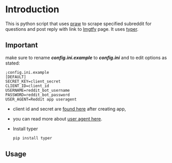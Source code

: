 * Introduction
This is python script that uses [[https://praw.readthedocs.io/en/latest][praw]] to scrape specified subreddit for questions and post reply with link to [[https://lmgtfy.app][lmgtfy]] page. It uses [[https://typer.tiangolo.com/][typer]].
** Important
make sure to rename */config.ini.example/* to */config.ini/* and to edit options as stated:
#+begin_src
;config.ini.example
[DEFAULT]
SECRET_KEY=client_secret
CLIENT_ID=client_id
USERNAME=reddit_bot_username
PASSWORD=reddit_bot_password
USER_AGENT=Reddit app useragent
#+end_src

+ client id and secret are [[https://reddit.com/prefs/apps][found here]] after creating app,
+ you can read more about [[https://github.com/reddit-archive/reddit/wiki/API#rules][user agent here]].
+ Install typer
  #+begin_src bash
 pip install typer
  #+end_src

** Usage
